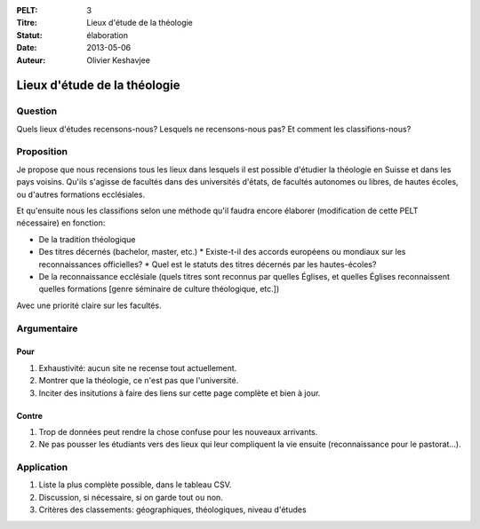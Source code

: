 :PELT: 3
:Titre: Lieux d'étude de la théologie
:Statut: élaboration
:Date: 2013-05-06
:Auteur: Olivier Keshavjee

=============================
Lieux d'étude de la théologie
=============================

Question
========

Quels lieux d'études recensons-nous? Lesquels ne recensons-nous pas? Et comment les classifions-nous?


Proposition
===========

Je propose que nous recensions tous les lieux dans lesquels il est possible d'étudier la théologie en Suisse et dans les pays voisins. Qu'ils s'agisse de facultés dans des universités d'états, de facultés autonomes ou libres, de hautes écoles, ou d'autres formations ecclésiales.

Et qu'ensuite nous les classifions selon une méthode qu'il faudra encore élaborer (modification de cette PELT nécessaire) en fonction:

* De la tradition théologique
* Des titres décernés (bachelor, master, etc.)
  * Existe-t-il des accords européens ou mondiaux sur les reconnaissances officielles?
  * Quel est le statuts des titres décernés par les hautes-écoles?
* De la reconnaissance ecclésiale (quels titres sont reconnus par quelles Églises, et quelles Églises reconnaissent quelles formations [genre séminaire de culture théologique, etc.])

Avec une priorité claire sur les facultés.

Argumentaire
============

Pour
----

#. Exhaustivité: aucun site ne recense tout actuellement.
#. Montrer que la théologie, ce n'est pas que l'université.
#. Inciter des insitutions à faire des liens sur cette page complète et bien à jour.

Contre
------

#. Trop de données peut rendre la chose confuse pour les nouveaux arrivants.
#. Ne pas pousser les étudiants vers des lieux qui leur compliquent la vie ensuite (reconnaissance pour le pastorat...).


Application
===========

#. Liste la plus complète possible, dans le tableau CSV.
#. Discussion, si nécessaire, si on garde tout ou non.
#. Critères des classements: géographiques, théologiques, niveau d'études

